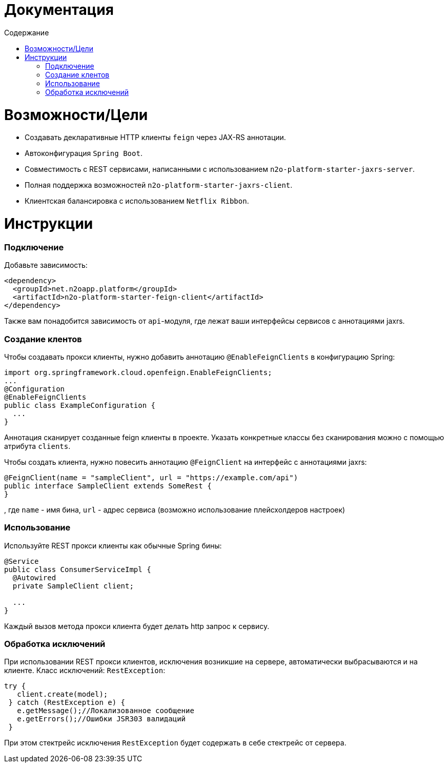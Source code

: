 = Документация
:toc:
:toclevels: 3
:toc-title: Содержание

= Возможности/Цели

* Создавать декларативные HTTP клиенты `feign` через JAX-RS аннотации.
* Автоконфигурация `Spring Boot`.
* Совместимость с REST сервисами, написанными с использованием `n2o-platform-starter-jaxrs-server`.
* Полная поддержка возможностей `n2o-platform-starter-jaxrs-client`.
* Клиентская балансировка с использованием `Netflix Ribbon`.

= Инструкции

=== Подключение

Добавьте зависимость:
[source,xml]
----
<dependency>
  <groupId>net.n2oapp.platform</groupId>
  <artifactId>n2o-platform-starter-feign-client</artifactId>
</dependency>
----

Также вам понадобится зависимость от `api`-модуля, где лежат ваши интерфейсы сервисов с аннотациями jaxrs.

=== Создание клентов

Чтобы создавать прокси клиенты, нужно добавить аннотацию `@EnableFeignClients` в конфигурацию Spring:
[source,java]
----
import org.springframework.cloud.openfeign.EnableFeignClients;
...
@Configuration
@EnableFeignClients
public class ExampleConfiguration {
  ...
}
----
Аннотация сканирует созданные feign клиенты в проекте.
Указать конкретные классы без сканирования можно с помощью атрибута `clients`.

Чтобы создать клиента, нужно повесить аннотацию `@FeignClient` на интерфейс с аннотациями jaxrs:

[source,java]
----
@FeignClient(name = "sampleClient", url = "https://example.com/api")
public interface SampleClient extends SomeRest {
}
----

, где
`name` - имя бина,
`url` - адрес сервиса (возможно использование плейсхолдеров настроек)

=== Использование

Используйте REST прокси клиенты как обычные Spring бины:
[source,java]
----
@Service
public class ConsumerServiceImpl {
  @Autowired
  private SampleClient client;

  ...
}
----
Каждый вызов метода прокси клиента будет делать http запрос к сервису.

=== Обработка исключений

При использовании REST прокси клиентов, исключения возникшие на сервере,
автоматически выбрасываются и на клиенте. Класс исключений: `RestException`:
[source,java]
----
try {
   client.create(model);
 } catch (RestException e) {
   e.getMessage();//Локализованное сообщение
   e.getErrors();//Ошибки JSR303 валидаций
 }
----
При этом стектрейс исключения `RestException` будет содержать в себе стектрейс от сервера.
